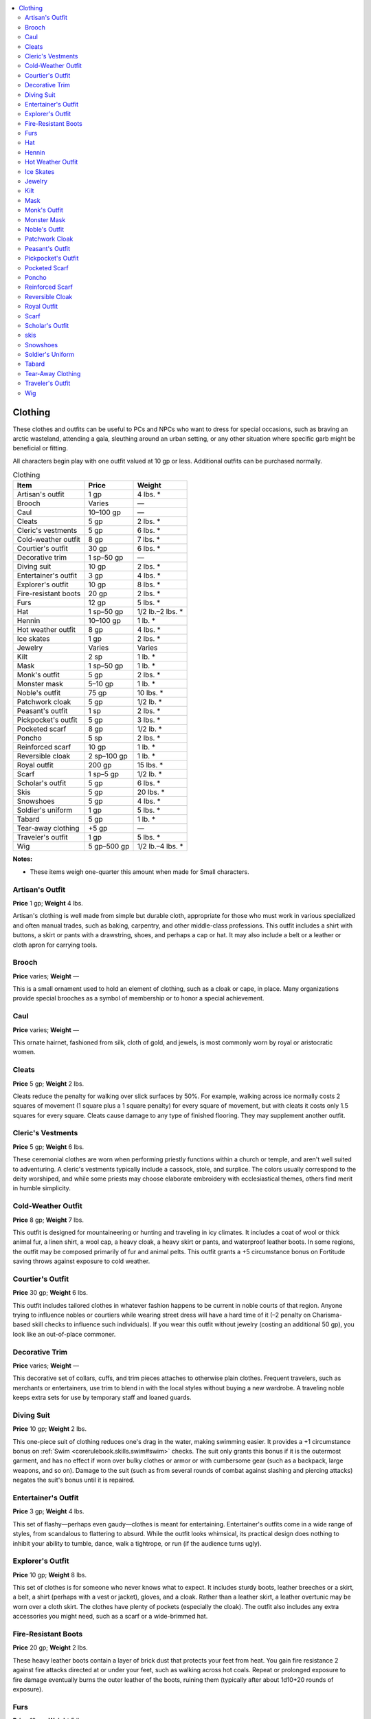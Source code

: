 
.. _`ultimateequipment.gear.clothing`:

.. contents:: \ 

.. _`ultimateequipment.gear.clothing#clothing`:

Clothing
#########

These clothes and outfits can be useful to PCs and NPCs who want to dress for special occasions, such as braving an arctic wasteland, attending a gala, sleuthing around an urban setting, or any other situation where specific garb might be beneficial or fitting.

All characters begin play with one outfit valued at 10 gp or less. Additional outfits can be purchased normally.

.. _`ultimateequipment.gear.clothing#clothing_table`:

.. list-table:: Clothing
   :header-rows: 1
   :class: contrast-reading-table
   :widths: auto

   * - Item
     - Price
     - Weight
   * - Artisan's outfit
     - 1 gp
     - 4 lbs. \*
   * - Brooch
     - Varies
     - —
   * - Caul
     - 10–100 gp
     - —
   * - Cleats
     - 5 gp
     - 2 lbs. \*
   * - Cleric's vestments
     - 5 gp
     - 6 lbs. \*
   * - Cold-weather outfit
     - 8 gp
     - 7 lbs. \*
   * - Courtier's outfit
     - 30 gp
     - 6 lbs. \*
   * - Decorative trim
     - 1 sp–50 gp
     - —
   * - Diving suit
     - 10 gp
     - 2 lbs. \*
   * - Entertainer's outfit
     - 3 gp
     - 4 lbs. \*
   * - Explorer's outfit
     - 10 gp
     - 8 lbs. \*
   * - Fire-resistant boots
     - 20 gp
     - 2 lbs. \*
   * - Furs
     - 12 gp
     - 5 lbs. \*
   * - Hat
     - 1 sp–50 gp
     - 1/2 lb.–2 lbs. \*
   * - Hennin
     - 10–100­ gp
     - 1 lb. \*
   * - Hot weather outfit
     - 8 gp
     - 4 lbs. \*
   * - Ice skates
     - 1 gp
     - 2 lbs. \*
   * - Jewelry
     - Varies
     - Varies
   * - Kilt
     - 2 sp
     - 1 lb. \*
   * - Mask
     - 1 sp–50 gp
     - 1 lb. \*
   * - Monk's outfit
     - 5 gp
     - 2 lbs. \*
   * - Monster mask
     - 5–10 gp
     - 1 lb. \*
   * - Noble's outfit
     - 75 gp
     - 10 lbs. \*
   * - Patchwork cloak
     - 5 gp
     - 1/2 lb. \*
   * - Peasant's outfit
     - 1 sp
     - 2 lbs. \*
   * - Pickpocket's outfit
     - 5 gp
     - 3 lbs. \*
   * - Pocketed scarf
     - 8 gp
     - 1/2 lb. \*
   * - Poncho
     - 5 sp
     - 2 lbs. \*
   * - Reinforced scarf
     - 10 gp
     - 1 lb. \*
   * - Reversible cloak
     - 2 sp–100 gp
     - 1 lb. \*
   * - Royal outfit
     - 200 gp
     - 15 lbs. \*
   * - Scarf
     - 1 sp–5 gp
     - 1/2 lb. \*
   * - Scholar's outfit
     - 5 gp
     - 6 lbs. \*
   * - Skis
     - 5 gp
     - 20 lbs. \*
   * - Snowshoes
     - 5 gp
     - 4 lbs. \*
   * - Soldier's uniform
     - 1 gp
     - 5 lbs. \*
   * - Tabard
     - 5 gp
     - 1 lb. \*
   * - Tear-away clothing
     - +5 gp
     - —
   * - Traveler's outfit
     - 1 gp
     - 5 lbs. \*
   * - Wig
     - 5 gp–500 gp
     - 1/2 lb.–4 lbs. \*

**Notes:**

* These items weigh one-quarter this amount when made for Small characters.

.. _`ultimateequipment.gear.clothing#artisans_outfit`:

Artisan's Outfit
=================

\ **Price**\  1 gp; \ **Weight**\  4 lbs.

Artisan's clothing is well made from simple but durable cloth, appropriate for those who must work in various specialized and often manual trades, such as baking, carpentry, and other middle-class professions. This outfit includes a shirt with buttons, a skirt or pants with a drawstring, shoes, and perhaps a cap or hat. It may also include a belt or a leather or cloth apron for carrying tools.

.. _`ultimateequipment.gear.clothing#brooch`:

Brooch
=======

\ **Price**\  varies; \ **Weight**\  —

This is a small ornament used to hold an element of clothing, such as a cloak or cape, in place. Many organizations provide special brooches as a symbol of membership or to honor a special achievement.

.. _`ultimateequipment.gear.clothing#caul`:

Caul
=====

\ **Price**\  varies; \ **Weight**\  —

This ornate hairnet, fashioned from silk, cloth of gold, and jewels, is most commonly worn by royal or aristocratic women.

.. _`ultimateequipment.gear.clothing#cleats`:

Cleats
=======

\ **Price**\  5 gp; \ **Weight**\  2 lbs.

Cleats reduce the penalty for walking over slick surfaces by 50%. For example, walking across ice normally costs 2 squares of movement (1 square plus a 1 square penalty) for every square of movement, but with cleats it costs only 1.5 squares for every square. Cleats cause damage to any type of finished flooring. They may supplement another outfit.

.. _`ultimateequipment.gear.clothing#clerics_vestments`:

Cleric's Vestments
===================

\ **Price**\  5 gp; \ **Weight**\  6 lbs.

These ceremonial clothes are worn when performing priestly functions within a church or temple, and aren't well suited to adventuring. A cleric's vestments typically include a cassock, stole, and surplice. The colors usually correspond to the deity worshiped, and while some priests may choose elaborate embroidery with ecclesiastical themes, others find merit in humble simplicity.

.. _`ultimateequipment.gear.clothing#cold_weather_outfit`:

Cold-Weather Outfit
====================

\ **Price**\  8 gp; \ **Weight**\  7 lbs.

This outfit is designed for mountaineering or hunting and traveling in icy climates.  It includes a coat of wool or thick animal fur, a linen shirt, a wool cap, a heavy cloak, a heavy skirt or pants, and waterproof leather boots. In some regions, the outfit may be composed primarily of fur and animal pelts. This outfit grants a +5 circumstance bonus on Fortitude saving throws against exposure to cold weather.

.. _`ultimateequipment.gear.clothing#courtiers_outfit`:

Courtier's Outfit
==================

\ **Price**\  30 gp; \ **Weight**\  6 lbs.

This outfit includes tailored clothes in whatever fashion happens to be current in noble courts of that region. Anyone trying to influence nobles or courtiers while wearing street dress will have a hard time of it (–2 penalty on Charisma-based skill checks to influence such individuals). If you wear this outfit without jewelry (costing an additional 50 gp), you look like an out-of-place commoner.

.. _`ultimateequipment.gear.clothing#decorative_trim`:

Decorative Trim
================

\ **Price**\  varies; \ **Weight**\  —

This decorative set of collars, cuffs, and trim pieces attaches to otherwise plain clothes. Frequent travelers, such as merchants or entertainers, use trim to blend in with the local styles without buying a new wardrobe. A traveling noble keeps extra sets for use by temporary staff and loaned guards.

.. _`ultimateequipment.gear.clothing#diving_suit`:

Diving Suit
============

\ **Price**\  10 gp; \ **Weight**\  2 lbs.

This one-piece suit of clothing reduces one's drag in the water, making swimming easier. It provides a +1 circumstance bonus on :ref:`Swim <corerulebook.skills.swim#swim>`\  checks. The suit only grants this bonus if it is the outermost garment, and has no effect if worn over bulky clothes or armor or with cumbersome gear (such as a backpack, large weapons, and so on). Damage to the suit (such as from several rounds of combat against slashing and piercing attacks) negates the suit's bonus until it is repaired.

.. _`ultimateequipment.gear.clothing#entertainers_outfit`:

Entertainer's Outfit
=====================

\ **Price**\  3 gp; \ **Weight**\  4 lbs.

This set of flashy—perhaps even gaudy—clothes is meant for entertaining. Entertainer's outfits come in a wide range of styles, from scandalous to flattering to absurd. While the outfit looks whimsical, its practical design does nothing to inhibit your ability to tumble, dance, walk a tightrope, or run (if the audience turns ugly).

.. _`ultimateequipment.gear.clothing#explorers_outfit`:

Explorer's Outfit
==================

\ **Price**\  10 gp; \ **Weight**\  8 lbs.

This set of clothes is for someone who never knows what to expect. It includes sturdy boots, leather breeches or a skirt, a belt, a shirt (perhaps with a vest or jacket), gloves, and a cloak. Rather than a leather skirt, a leather overtunic may be worn over a cloth skirt. The clothes have plenty of pockets (especially the cloak). The outfit also includes any extra accessories you might need, such as a scarf or a wide-brimmed hat.

.. _`ultimateequipment.gear.clothing#fire_resistant_boots`:

Fire-Resistant Boots
=====================

\ **Price**\  20 gp; \ **Weight**\  2 lbs.

These heavy leather boots contain a layer of brick dust that protects your feet from heat. You gain fire resistance 2 against fire attacks directed at or under your feet, such as walking across hot coals. Repeat or prolonged exposure to fire damage eventually burns the outer leather of the boots, ruining them (typically after about 1d10+20 rounds of exposure).

.. _`ultimateequipment.gear.clothing#furs`:

Furs
=====

\ **Price**\  12 gp; \ **Weight**\  5 lbs.

The most basic of cold-weather gear, animal furs serve to keep their wearers warm. Wearing enough fur to cover the body provides a +2 bonus on Fortitude saves to resist cold weather. This does not stack with any bonuses gained from the :ref:`Survival <corerulebook.skills.survival#survival>`\  skill. Furs may supplement another outfit. 

.. _`ultimateequipment.gear.clothing#hat`:

Hat
====

\ **Price**\  varies; \ **Weight**\  1/2 lb.–2 lbs.

 Hats of various styles appear in all cultures. Ranging from the turban to the tricorne to the furred cap, a hat can be a simple covering for the head. Particular hats are sometimes mandatory for social or religious sects. A utilitarian hat such as a tricorne typically costs 2 sp.

.. _`ultimateequipment.gear.clothing#hennin`:

Hennin
=======

\ **Price**\  varies; \ **Weight**\  1 lb.

This high conical headpiece ends in a tip that usually has a piece of silk or similar diaphanous material dangling from it. Women of noble birth sometimes wear a hennin to formal or social occasions as a signal of their eligibility, and give the silk part of the headpiece as a token to suitors they favor.

.. _`ultimateequipment.gear.clothing#hot_weather_outfit`:

Hot Weather Outfit
===================

\ **Price**\  8 gp; \ **Weight**\  4 lbs.

Covering your body from head to foot in light, airy cloth keeps you cooler than baring your skin to the sun. This outfit typically consists of a loose linen robe and either a turban or loose head covering and veil. The outfit provides a +2 bonus on Fortitude saves to resist warm or hot weather. This does not stack with any bonuses gained from the :ref:`Survival <corerulebook.skills.survival#survival>`\  skill. 

.. _`ultimateequipment.gear.clothing#ice_skates`:

Ice Skates
===========

\ **Price**\  1 gp; \ **Weight**\  2 lbs.

Each of these calf-high boots bears a vertical blade on the bottom, allowing you to travel swiftly on ice. Wearing ice skates allows you to move on ice at normal speed with a successful DC 5 :ref:`Acrobatics <corerulebook.skills.acrobatics#acrobatics>`\  check (including running and charging), but your movement is reduced to half speed on all other terrain. Donning or removing an ice skate is a full-round action. Skating with only one is possible, but the DC of the :ref:`Acrobatics <corerulebook.skills.acrobatics#acrobatics>`\  check rises to 15.  

.. _`ultimateequipment.gear.clothing#jewelry`:

Jewelry
========

\ **Price**\  varies; \ **Weight**\  varies

The price of jewelry varies wildly by its quality. Many cultures, particularly nomads, consciously use jewelry as a form of portable wealth, most notably with belts and bangles made from coins. A commoner's ornaments may only be worth a few copper pieces, an artisan's a few silver pieces, and a merchant's a few gold pieces, while nobles rarely wear jewelry worth less than 100 gp. 

.. _`ultimateequipment.gear.clothing#kilt`:

Kilt
=====

\ **Price**\  2 sp; \ **Weight**\  1 lb.

This heavy pleated skirt is usually worn by men. Most have a specific design or pattern that represents allegiance to a particular clan or other social group.

.. _`ultimateequipment.gear.clothing#mask`:

Mask
=====

\ **Price**\  varies; \ **Weight**\  1 lb.

The gala events of decadent nobles are where one might see the most outlandish and stylish of masks, but simpler masks might be found wherever local customs permit. They range from small bits of fabric that cover only a portion of the face to elaborate constructions that cover the entire face or head.

.. _`ultimateequipment.gear.clothing#monks_outfit`:

Monk's Outfit
==============

\ **Price**\  5 gp; \ **Weight**\  2 lbs.

This simple outfit includes sandals, loose breeches, and a loose shirt, and is bound together with sashes. The outfit is designed to give you maximum mobility, and it's made of high-quality fabric. You can conceal small weapons in pockets hidden in the folds, and the sashes are strong enough to serve as short ropes.

.. _`ultimateequipment.gear.clothing#monster_mask`:

Monster Mask
=============

\ **Price**\  varies; \ **Weight**\  1 lb.

This articulated mask resembles a specific type of humanoid monster, such as a bugbear, goblin, orc, or hobgoblin. The mouth opens and closes when you move your jaw and its skin is actually carefully-painted cloth. Though such masks are usually intended for theater performances where an actor plays the role of a monster, adventurers have been known to use them to help blend in with monsters of the appropriate type. The mask negates the –2 :ref:`Disguise <corerulebook.skills.disguise#disguise>`\  DC for disguising yourself as a different race, but only at a distance of at least 20 feet or when you have concealment; closer than this distance or in clearer circumstances, the mask is obviously a false representation. It only covers your face and is normally worn with a wig or helmet to disguise or cover the rest of your head. Each mask is most suitable for a wearer of a particular size, though some size and monster combinations are less believable than others (a Small creature in an orc mask may be able to pass as an orc child, but a Medium creature in a goblin mask at best looks like a deformed hobgoblin).

.. _`ultimateequipment.gear.clothing#nobles_outfit`:

Noble's Outfit
===============

\ **Price**\  75 gp; \ **Weight**\  10 lbs.

These clothes are designed specifically to be expensive and gaudy, letting everyone know exactly how expensive they are. Precious metals and gems are worked into the clothing, along with elaborate embroidery, and some outfits may contain impractical concessions to high fashion. A would-be noble also needs a signet ring and jewelry (worth at least 100 gp) to accessorize this outfit.

.. _`ultimateequipment.gear.clothing#patchwork_cloak`:

Patchwork Cloak
================

\ **Price**\  5 gp; \ **Weight**\  1/2 lb.

These cloaks are popular among traveling bards, and each patchwork cloak is unique. The patches represent where the traveler has been, and often the performer uses them to recall specific stories from his repertoire. When a bard retires or dies, he often bequeaths his cloak to a young entertainer he mentored or admired.

.. _`ultimateequipment.gear.clothing#peasants_outfit`:

Peasant's Outfit
=================

\ **Price**\  1 sp; \ **Weight**\  2 lbs.

These clothes are of poor quality, the fabric little more than sack cloth, often patched and mended many times over. A peasant's outfit consists of a loose shirt and baggy breeches, or a loose shirt and skirt or overdress. Cloth wrappings are used for shoes, causing significantly more wear on the feet.

.. _`ultimateequipment.gear.clothing#pickpockets_outfit`:

Pickpocket's Outfit
====================

\ **Price**\  5 gp; \ **Weight**\  3 lbs.

Outfitted with concealed pockets, this clothing gives you a +2 bonus when hiding small objects on your person. 

.. _`ultimateequipment.gear.clothing#pocketed_scarf`:

Pocketed Scarf
===============

\ **Price**\  8 gp; \ **Weight**\  1/2 lb.

An elaborate design disguises several small pockets on one side of this scarf. This scarf grants you a +4 bonus on :ref:`Sleight of Hand <corerulebook.skills.sleightofhand#sleight_of_hand>`\  checks made to hide objects on your body. This bonus does not stack with the bonus wearing heavy clothing provides but does stack with bonuses for attempting to hide small objects.

.. _`ultimateequipment.gear.clothing#poncho`:

Poncho
=======

\ **Price**\  5 sp; \ **Weight**\  2 lbs.

This circle of water-resistant fabric (typically wool or leather) has a hooded opening in the center, making it easy to slip it on or off and protecting your entire body from rain or snow.

.. _`ultimateequipment.gear.clothing#reinforced_scarf`:

Reinforced Scarf
=================

\ **Price**\  10 gp; \ **Weight**\  1 lb.

 One side of this 8-foot-long scarf is reinforced with chain links and metal plates. While not enough to provide a benefit to Armor Class, these versatile scarves can be used like a length of chain to climb short distances or bind an enemy. A reinforced scarf has hardness 10 and 4 hit points. It can be burst with a successful DC 24 Strength check. 

.. _`ultimateequipment.gear.clothing#reversible_cloak`:

Reversible Cloak
=================

\ **Price**\  varies; \ **Weight**\  1 lb.

This cloak has an outer layer of fabric and an inner layer of a different color. They are worn for the sake of fashion, in theater performances, or to aid a quick appearance change as part of a disguise. The price varies depending on the cloak's quality, with the low end being a simple linen cloak and the high end being made of silk or decorated with fur trim.

.. _`ultimateequipment.gear.clothing#royal_outfit`:

Royal Outfit
=============

\ **Price**\  200 gp; \ **Weight**\  15 lbs.

Royal clothes are ostentatious, with gems, gold, silk, and fur in abundance. A royal outfit is rarely designed for regular wear or inclement weather—or even for donning unaided—as it's presumed that anyone who might be wearing it has plenty of servants to take care of his or her every need. This outfit includes only the clothing, not a royal scepter, crown, ring, or other regal accoutrements. 

.. _`ultimateequipment.gear.clothing#scarf`:

Scarf
======

\ **Price**\  varies; \ **Weight**\  1/2 lb.

Entertainers often employ seductive garb and entrancing props in their performances. Scarves of colorful cloth or transparent silk, often embroidered with elaborate scenes or motifs, are favorite accessories. 

.. _`ultimateequipment.gear.clothing#scholars_outfit`:

Scholar's Outfit
=================

\ **Price**\  5 gp; \ **Weight**\  6 lbs.

Perfect for a scholar, this outfit includes a robe, a belt, a cap, soft shoes, and possibly a cloak.

.. _`ultimateequipment.gear.clothing#skis`:

skis
=====

\ **Price**\  5 gp; \ **Weight**\  20 lb.

Each ski is a flat piece of wood about 5–6 feet long for a Medium wearer, curled up slightly at the front end, with lengthwise grooves along the underside and a wooden or metal bracket with laces on top for holding the wearer's boot in place. Wearing skis allows you to move on snow and ice at normal speed, but your movement is reduced to 5 feet on all other terrain. You normally use a pair of spiked poles to help you move and maintain balance while skiing, but javelins, shortspears, or even trimmed-down saplings will do if nothing else more suitable is available. Donning or removing a ski is a full-round action, though the laces can be cut as a move action (which requires repairing or replacing the laces if you want to use the skis again).

.. _`ultimateequipment.gear.clothing#snowshoes`:

Snowshoes
==========

\ **Price**\  5 gp; \ **Weight**\  4 lbs.

These high-tension nets of rope or sinew in wooden frames are lashed to the feet to spread your weight across the snow, making you much less likely to break through the crust and rendering walking much easier. Snowshoes reduce the penalty for walking through heavy snow by 50%; for example, if moving through snow normally costs you 2 squares of movement (1 square plus a 1 square penalty) per square traveled, snowshoes reduce this cost to 1.5 squares per square traveled. Snowshoes may supplement another outfit. 

.. _`ultimateequipment.gear.clothing#soldiers_uniform`:

Soldier's Uniform
==================

\ **Price**\  1 gp; \ **Weight**\  5 lbs.

The exact details of this item varies from country to country, but typically includes sturdy boots, leather breeches or a kilt, a belt, a shirt, gloves, a cloak or jacket, and a hat. The belt includes several loops or rings for tying pouches, a waterskin, a scabbard, and similar things a traveling soldier requires.

.. _`ultimateequipment.gear.clothing#tabard`:

Tabard
=======

\ **Price**\  5 gp; \ **Weight**\  1 lb.

Often worn over armor, this outer garment is usually sleeveless and open at the sides. The broad front provides a canvas for insignias and coats of arms, making a wearer's membership in an order readily apparent.

.. _`ultimateequipment.gear.clothing#tear_away_clothing`:

Tear-Away Clothing
===================

\ **Price**\  +5 gp; \ **Weight**\  —

Sneaks and thieves know the value of a good disguise. The ability to remove that disguise in a hurry, thus revealing the next layer of disguise, is nearly as valuable. Tear-away clothing is generally loose fitting and allows another layer of clothing to be worn underneath. The seams on this clothing are designed to break easily, making it a simple matter (a standard action) to remove these items and walk away with none the wiser. Any outfit can be crafted as tear-away clothing for an additional price.

.. _`ultimateequipment.gear.clothing#travelers_outfit`:

Traveler's Outfit
==================

\ **Price**\  1 gp; \ **Weight**\  5 lbs.

This set of clothes consists of boots, a wool skirt or breeches, a sturdy belt, a shirt (perhaps with a vest or jacket), and an ample cloak with a hood.

.. _`ultimateequipment.gear.clothing#wig`:

Wig
====

\ **Price**\  varies; \ **Weight**\  1/2 lb.–4 lbs.

False hair comes in many forms, from the severe coif of a judge to the towering confection adorning a noble to the simple curls worn by a housewife whose hair is thinning. Wigs can be found for sale in any major city and can be special-ordered in most towns. As they are usually made of hair, the available colors are likely limited by the locally predominant hair color, but others can be obtained by applying dye. 

